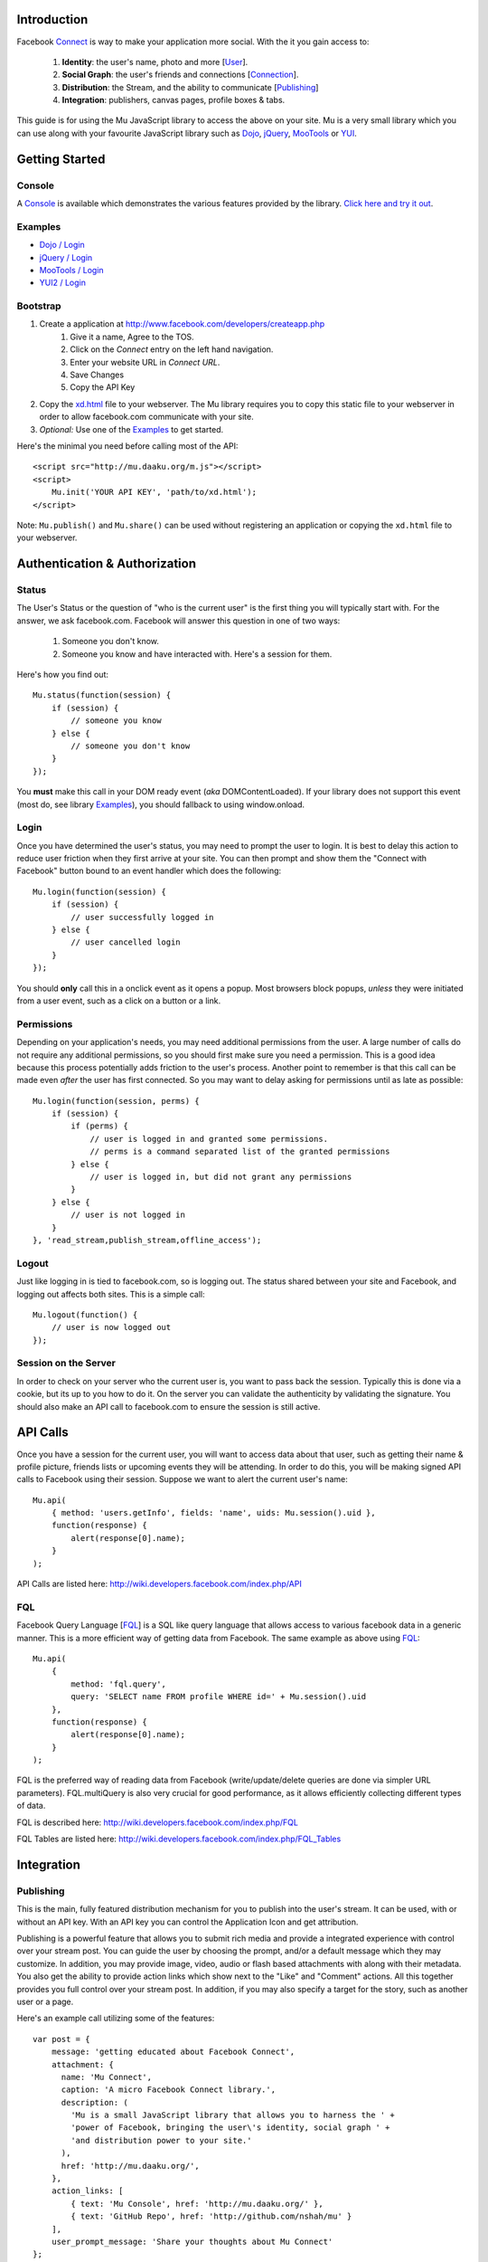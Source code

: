 ============
Introduction
============

Facebook Connect_ is way to make your application more social. With the
it you gain access to:

    #. **Identity**: the user's name, photo and more [User_].
    #. **Social Graph**: the user's friends and connections [Connection_].
    #. **Distribution**: the Stream, and the ability to communicate [Publishing_]
    #. **Integration**: publishers, canvas pages, profile boxes & tabs.

This guide is for using the Mu JavaScript library to access the above on your
site. Mu is a very small library which you can use along with your favourite
JavaScript library such as Dojo_, jQuery_, MooTools_ or YUI_.

.. _Connect: http://www.facebook.com/advertising/?connect
.. _User: http://wiki.developers.facebook.com/index.php/User_(FQL)
.. _Connection: http://wiki.developers.facebook.com/index.php/Connection_(FQL)
.. _Dojo: http://www.dojotoolkit.org/
.. _jQuery: http://jquery.com/
.. _MooTools: http://mootools.net/
.. _YUI: http://developer.yahoo.com/yui/


===============
Getting Started
===============

Console
-------

A Console_ is available which demonstrates the various features provided
by the library. `Click here and try it out`__.

.. _Console: http://mu.daaku.org/console/
__ Console_


Examples
--------

- `Dojo / Login`_
- `jQuery / Login`_
- `MooTools / Login`_
- `YUI2 / Login`_

.. _Dojo / Login: http://mu.daaku.org/examples/dojo/login.html
.. _jQuery / Login: http://mu.daaku.org/examples/jquery/login.html
.. _MooTools / Login: http://mu.daaku.org/examples/mootools/login.html
.. _YUI2 / Login: http://mu.daaku.org/examples/yui2/login.html


Bootstrap
---------

#. Create a application at http://www.facebook.com/developers/createapp.php
    #. Give it a name, Agree to the TOS.
    #. Click on the *Connect* entry on the left hand navigation.
    #. Enter your website URL in *Connect URL*.
    #. Save Changes
    #. Copy the API Key
#. Copy the xd.html_ file to your webserver. The Mu library requires you to
   copy this static file to your webserver in order to allow facebook.com
   communicate with your site.
#. *Optional:* Use one of the Examples_ to get started.

Here's the minimal you need before calling most of the API::

    <script src="http://mu.daaku.org/m.js"></script>
    <script>
        Mu.init('YOUR API KEY', 'path/to/xd.html');
    </script>

Note: ``Mu.publish()`` and ``Mu.share()`` can be used without registering an
application or copying the ``xd.html`` file to your webserver.

.. _xd.html: http://mu.daaku.org/xd.html



==============================
Authentication & Authorization
==============================

Status
------

The User's Status or the question of "who is the current user" is the first
thing you will typically start with. For the answer, we ask facebook.com.
Facebook will answer this question in one of two ways:

    #. Someone you don't know.
    #. Someone you know and have interacted with. Here's a session for them.

Here's how you find out::

    Mu.status(function(session) {
        if (session) {
            // someone you know
        } else {
            // someone you don't know
        }
    });

You **must** make this call in your DOM ready event (*aka*
DOMContentLoaded). If your library does not support this event (most
do, see library `Examples`_), you should fallback to using
window.onload.


Login
-----

Once you have determined the user's status, you may need to prompt the user to
login. It is best to delay this action to reduce user friction when they first
arrive at your site. You can then prompt and show them the "Connect with
Facebook" button bound to an event handler which does the following::

    Mu.login(function(session) {
        if (session) {
            // user successfully logged in
        } else {
            // user cancelled login
        }
    });

You should **only** call this in a onclick event as it opens a
popup. Most browsers block popups, *unless* they were initiated from a
user event, such as a click on a button or a link.


Permissions
-----------

Depending on your application's needs, you may need additional permissions from
the user. A large number of calls do not require any additional permissions, so
you should first make sure you need a permission. This is a good idea because
this process potentially adds friction to the user's process. Another point to
remember is that this call can be made even *after* the user has first
connected. So you may want to delay asking for permissions until as
late as possible::

    Mu.login(function(session, perms) {
        if (session) {
            if (perms) {
                // user is logged in and granted some permissions.
                // perms is a command separated list of the granted permissions
            } else {
                // user is logged in, but did not grant any permissions
            }
        } else {
            // user is not logged in
        }
    }, 'read_stream,publish_stream,offline_access');


Logout
------

Just like logging in is tied to facebook.com, so is logging out.  The
status shared between your site and Facebook, and logging out affects
both sites. This is a simple call::

    Mu.logout(function() {
        // user is now logged out
    });


Session on the Server
---------------------

In order to check on your server who the current user is, you want to pass back
the session. Typically this is done via a cookie, but its up to you how to do
it. On the server you can validate the authenticity by validating the
signature. You should also make an API call to facebook.com to ensure the
session is still active.



=========
API Calls
=========

Once you have a session for the current user, you will want to access data
about that user, such as getting their name & profile picture, friends lists or
upcoming events they will be attending. In order to do this, you will be making
signed API calls to Facebook using their session. Suppose we want to alert the
current user's name::

    Mu.api(
        { method: 'users.getInfo', fields: 'name', uids: Mu.session().uid },
        function(response) {
            alert(response[0].name);
        }
    );

API Calls are listed here: http://wiki.developers.facebook.com/index.php/API


FQL
---

Facebook Query Language [FQL_] is a SQL like query language that allows access
to various facebook data in a generic manner. This is a more efficient way of
getting data from Facebook. The same example as above using FQL_::

    Mu.api(
        {
            method: 'fql.query',
            query: 'SELECT name FROM profile WHERE id=' + Mu.session().uid
        },
        function(response) {
            alert(response[0].name);
        }
    );

FQL is the preferred way of reading data from Facebook (write/update/delete
queries are done via simpler URL parameters). FQL.multiQuery is also very
crucial for good performance, as it allows efficiently collecting different
types of data.

FQL is described here: http://wiki.developers.facebook.com/index.php/FQL

FQL Tables are listed here:
http://wiki.developers.facebook.com/index.php/FQL_Tables

.. _FQL: http://wiki.developers.facebook.com/index.php/FQL


===========
Integration
===========

Publishing
----------

This is the main, fully featured distribution mechanism for you to publish into
the user's stream. It can be used, with or without an API key. With an API key
you can control the Application Icon and get attribution.

Publishing is a powerful feature that allows you to submit rich media and
provide a integrated experience with control over your stream post. You can
guide the user by choosing the prompt, and/or a default message which they may
customize. In addition, you may provide image, video, audio or flash based
attachments with along with their metadata. You also get the ability to provide
action links which show next to the "Like" and "Comment" actions. All this
together provides you full control over your stream post. In addition, if you
may also specify a target for the story, such as another user or a page.

Here's an example call utilizing some of the features::

    var post = {
        message: 'getting educated about Facebook Connect',
        attachment: {
          name: 'Mu Connect',
          caption: 'A micro Facebook Connect library.',
          description: (
            'Mu is a small JavaScript library that allows you to harness the ' +
            'power of Facebook, bringing the user\'s identity, social graph ' +
            'and distribution power to your site.'
          ),
          href: 'http://mu.daaku.org/',
        },
        action_links: [
            { text: 'Mu Console', href: 'http://mu.daaku.org/' },
            { text: 'GitHub Repo', href: 'http://github.com/nshah/mu' }
        ],
        user_prompt_message: 'Share your thoughts about Mu Connect'
    };

    Mu.publish(
        post,
        function(post_id) {
            if (post_id) {
                alert(
                    'The post was successfully published. ' +
                    'The post id is: ' + post_id
                );
            } else {
                alert('The post was not published.');
            }
        }
    );

Publishing is described in greater detail here:
http://wiki.developers.facebook.com/index.php/Stream.publish. The API call and
the ``Mu.publish()`` method have the same parameters.

Attachments are described here:
http://wiki.developers.facebook.com/index.php/Attachment_%28Streams%29.

Action links are described here:
http://wiki.developers.facebook.com/index.php/Action_Links.


Sharing
-------

Sharing is the light weight way of distribution your content. As opposed to the
structured data explicitly given in the publish call, with share you simply
provide the URL and optionally a title::

    Mu.share('http://mu.daaku.org/', 'Mu Connect');

Both arguments are optional, and just calling ``Mu.share()`` will share the
current page.



=================
How does it work?
=================

Facebook Connect works on top of HTTP. If you're interested in the
underlying techniques, there are two you should be aware of.


Redirects
---------

The browser driven flows used by Connect for `Authentication & Authorization`_,
Permissions_, Publishing_ and so on are built using redirects. When you popup a
window for the user to perform an action on facebook.com, you may want to know
the result of the action that the user took. In order to get this result, we
pass URLs to facebook.com that the user's browser will get redirected to based
on the action they performed. This is most often seen with the 'next' and
'cancel_url' parameters.

For example, suppose we want facebook.com to prompt the user to perform an
action. As part of this, facebook.com shows a dialog, which has two buttons:
"Okay" and "Cancel". We want find out if the user clicked on "Okay" or
"Cancel". We would popup a URL with two parameters, such as:

    - next: http://mu.daaku.org/prompt/yes
    - cancel_url: http://mu.daaku.org/prompt/cancel

Now when we popup the facebook.com window with the two parameters as above
given in the URL, facebook.com will redirect the user to one of the given URLs
based on the user's action. If the user visits http://mu.daaku.org/prompt/yes
then you know they clicked on "Okay", and if they visit
http://mu.daaku.org/prompt/cancel you know they clicked on the cancel button.
You should be aware of CSRF issues and use tokens as appropriate if you are
directly using these URLs (Mu takes care of it for you). Note, this is made
available only on some dialogs, and typically only when a session key is
provided to ensure the user's privacy and safety.


REST
----

In order to access user's data or make API calls to facebook, you will use REST
style HTTP calls. These can be made via JavaScript, Flash or on your server
with Python, PHP, Perl or virtually any other language.

These are standard GET/POST calls identical to what a browser usually does. If
you are accessing Authenticated data, then you may need to sign them.
Signatures are discussed in the next section.
